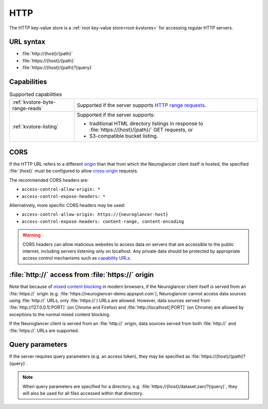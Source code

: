 .. _http-kvstore:

HTTP
====

The HTTP key-value store is a :ref:`root key-value store<root-kvstores>` for
accessing regular HTTP servers.

URL syntax
----------

- :file:`http://{host}/{path}`
- :file:`https://{host}/{path}`
- :file:`https://{host}/{path}?{query}`

Capabilities
------------

.. list-table:: Supported capabilities

   * - :ref:`kvstore-byte-range-reads`
     - Supported if the server supports `HTTP range requests
       <https://developer.mozilla.org/en-US/docs/Web/HTTP/Range_requests>`__.
   * - :ref:`kvstore-listing`
     - Supported if the server supports:

       - traditional HTML directory listings in response to
         :file:`https://{host}/{path}/` GET requests, or
       - S3-compatible bucket listing.

CORS
----

If the HTTP URL refers to a different `origin
<https://developer.mozilla.org/en-US/docs/Web/Security/Same-origin_policy>`__
than that from which the Neuroglancer client itself is hosted, the specified
:file:`{host}` must be configured to allow `cross-origin
<https://developer.mozilla.org/en-US/docs/Web/HTTP/CORS>`__ requests.

The recommended CORS headers are:

- ``access-control-allow-origin: *``
- ``access-control-expose-headers: *``

Alternatively, more specific CORS headers may be used:

- ``access-control-allow-origin: https://{neuroglancer-host}``
- ``access-control-expose-headers: content-range, content-encoding``

.. warning::

   CORS headers can allow malicious websites to access data on servers that are
   accessible to the public internet, including servers listening only on
   localhost. Any private data should be protected by appropriate access control
   mechanisms such as `capability URLs
   <https://www.w3.org/2001/tag/doc/capability-urls/>`__.

:file:`http://` access from :file:`https://` origin
---------------------------------------------------

Note that because of `mixed content blocking
<https://developer.mozilla.org/en-US/docs/Web/Security/Mixed_content>`__ in
modern browsers, if the Neuroglancer client itself is served from an
:file:`https://` origin (e.g. :file:`https://neuroglancer-demo.appspot.com`),
Neuroglancer cannot access data sources using :file:`http://` URLs, only
:file:`https://`) URLs are allowed. However, data sources served from
:file:`http://127.0.0.1[:PORT]` (on Chrome and Firefox) and
:file:`http://localhost[:PORT]` (on Chrome) are allowed by exceptions to the
normal mixed content blocking.

If the Neuroglancer client is served from an :file:`http://` origin, data sources
served from both :file:`http://` and :file:`https://` URLs are supported.

Query parameters
----------------

If the server requires query parameters (e.g. an access token), they may be
specified as :file:`https://{host}/{path}?{query}`.

.. note::

   When query parameters are specified for a directory, e.g.
   :file:`https://{host}/dataset.zarr/?{query}`, they will also be used for all
   files accessed within that directory.

